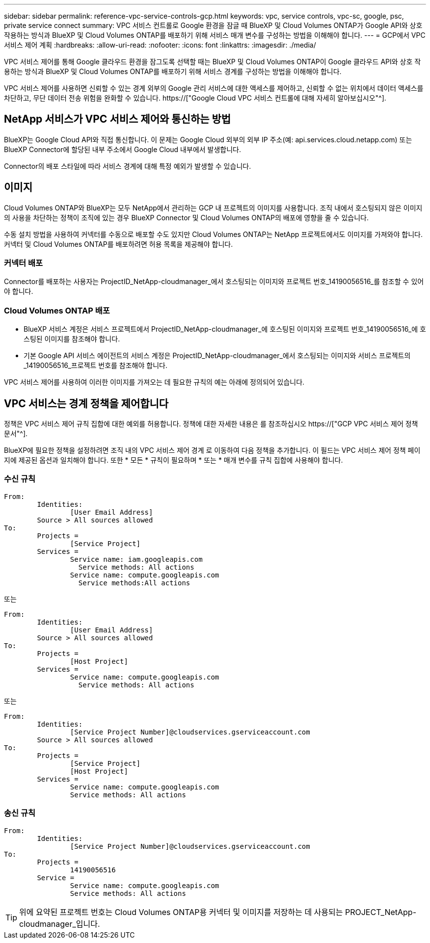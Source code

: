 ---
sidebar: sidebar 
permalink: reference-vpc-service-controls-gcp.html 
keywords: vpc, service controls, vpc-sc, google, psc, private service connect 
summary: VPC 서비스 컨트롤로 Google 환경을 잠글 때 BlueXP 및 Cloud Volumes ONTAP가 Google API와 상호 작용하는 방식과 BlueXP 및 Cloud Volumes ONTAP를 배포하기 위해 서비스 매개 변수를 구성하는 방법을 이해해야 합니다. 
---
= GCP에서 VPC 서비스 제어 계획
:hardbreaks:
:allow-uri-read: 
:nofooter: 
:icons: font
:linkattrs: 
:imagesdir: ./media/


[role="lead"]
VPC 서비스 제어를 통해 Google 클라우드 환경을 잠그도록 선택할 때는 BlueXP 및 Cloud Volumes ONTAP이 Google 클라우드 API와 상호 작용하는 방식과 BlueXP 및 Cloud Volumes ONTAP를 배포하기 위해 서비스 경계를 구성하는 방법을 이해해야 합니다.

VPC 서비스 제어를 사용하면 신뢰할 수 있는 경계 외부의 Google 관리 서비스에 대한 액세스를 제어하고, 신뢰할 수 없는 위치에서 데이터 액세스를 차단하고, 무단 데이터 전송 위험을 완화할 수 있습니다. https://["Google Cloud VPC 서비스 컨트롤에 대해 자세히 알아보십시오"^].



== NetApp 서비스가 VPC 서비스 제어와 통신하는 방법

BlueXP는 Google Cloud API와 직접 통신합니다. 이 문제는 Google Cloud 외부의 외부 IP 주소(예: api.services.cloud.netapp.com) 또는 BlueXP Connector에 할당된 내부 주소에서 Google Cloud 내부에서 발생합니다.

Connector의 배포 스타일에 따라 서비스 경계에 대해 특정 예외가 발생할 수 있습니다.



== 이미지

Cloud Volumes ONTAP와 BlueXP는 모두 NetApp에서 관리하는 GCP 내 프로젝트의 이미지를 사용합니다. 조직 내에서 호스팅되지 않은 이미지의 사용을 차단하는 정책이 조직에 있는 경우 BlueXP Connector 및 Cloud Volumes ONTAP의 배포에 영향을 줄 수 있습니다.

수동 설치 방법을 사용하여 커넥터를 수동으로 배포할 수도 있지만 Cloud Volumes ONTAP는 NetApp 프로젝트에서도 이미지를 가져와야 합니다. 커넥터 및 Cloud Volumes ONTAP를 배포하려면 허용 목록을 제공해야 합니다.



=== 커넥터 배포

Connector를 배포하는 사용자는 ProjectID_NetApp-cloudmanager_에서 호스팅되는 이미지와 프로젝트 번호_14190056516_를 참조할 수 있어야 합니다.



=== Cloud Volumes ONTAP 배포

* BlueXP 서비스 계정은 서비스 프로젝트에서 ProjectID_NetApp-cloudmanager_에 호스팅된 이미지와 프로젝트 번호_14190056516_에 호스팅된 이미지를 참조해야 합니다.
* 기본 Google API 서비스 에이전트의 서비스 계정은 ProjectID_NetApp-cloudmanager_에서 호스팅되는 이미지와 서비스 프로젝트의 _14190056516_프로젝트 번호를 참조해야 합니다.


VPC 서비스 제어를 사용하여 이러한 이미지를 가져오는 데 필요한 규칙의 예는 아래에 정의되어 있습니다.



== VPC 서비스는 경계 정책을 제어합니다

정책은 VPC 서비스 제어 규칙 집합에 대한 예외를 허용합니다. 정책에 대한 자세한 내용은 를 참조하십시오 https://["GCP VPC 서비스 제어 정책 문서"^].

BlueXP에 필요한 정책을 설정하려면 조직 내의 VPC 서비스 제어 경계 로 이동하여 다음 정책을 추가합니다. 이 필드는 VPC 서비스 제어 정책 페이지에 제공된 옵션과 일치해야 합니다. 또한 * 모든 * 규칙이 필요하며 * 또는 * 매개 변수를 규칙 집합에 사용해야 합니다.



=== 수신 규칙

....
From:
	Identities:
		[User Email Address]
	Source > All sources allowed
To:
	Projects =
		[Service Project]
	Services =
		Service name: iam.googleapis.com
		  Service methods: All actions
		Service name: compute.googleapis.com
		  Service methods:All actions
....
또는

....
From:
	Identities:
		[User Email Address]
	Source > All sources allowed
To:
	Projects =
		[Host Project]
	Services =
		Service name: compute.googleapis.com
		  Service methods: All actions
....
또는

....
From:
	Identities:
		[Service Project Number]@cloudservices.gserviceaccount.com
	Source > All sources allowed
To:
	Projects =
		[Service Project]
		[Host Project]
	Services =
		Service name: compute.googleapis.com
		Service methods: All actions
....


=== 송신 규칙

....
From:
	Identities:
		[Service Project Number]@cloudservices.gserviceaccount.com
To:
	Projects =
		14190056516
	Service =
		Service name: compute.googleapis.com
		Service methods: All actions
....

TIP: 위에 요약된 프로젝트 번호는 Cloud Volumes ONTAP용 커넥터 및 이미지를 저장하는 데 사용되는 PROJECT_NetApp-cloudmanager_입니다.
